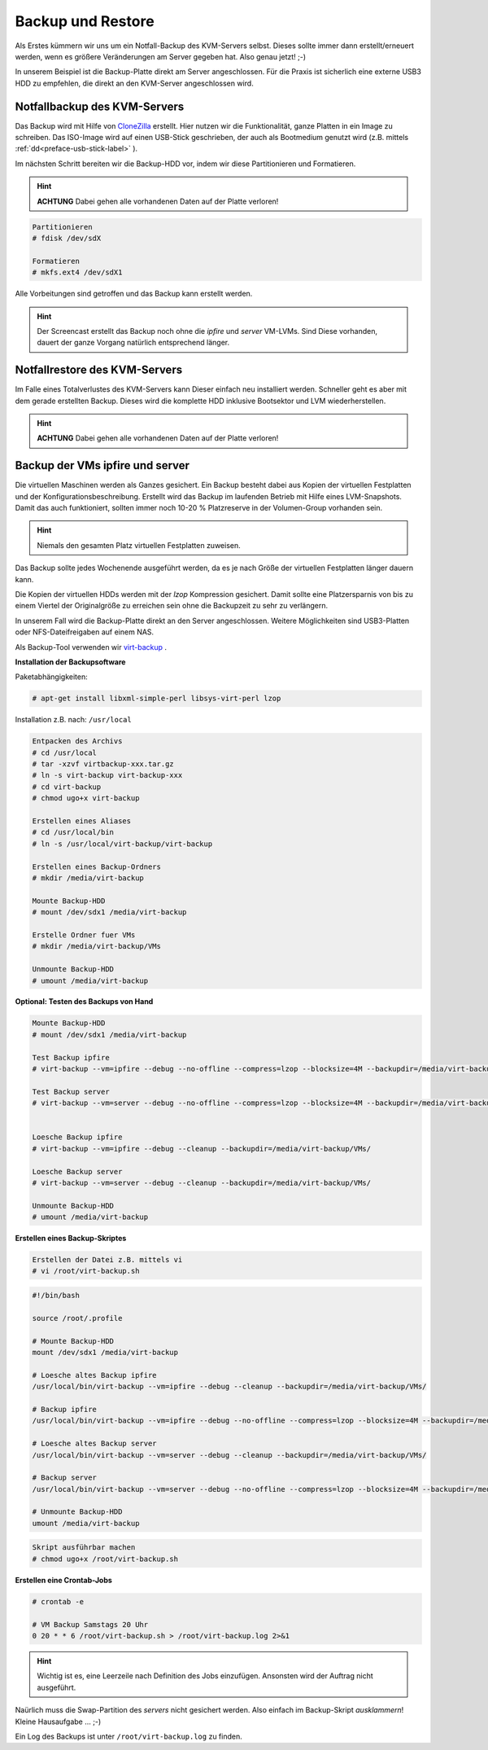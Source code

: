 Backup und Restore
==================

Als Erstes kümmern wir uns um ein Notfall-Backup des KVM-Servers selbst. Dieses sollte immer dann erstellt/erneuert werden, wenn es größere Veränderungen am Server gegeben hat. Also genau jetzt! ;-)

In unserem Beispiel ist die Backup-Platte direkt am Server angeschlossen. Für die Praxis ist sicherlich eine externe USB3 HDD zu empfehlen, die direkt an den KVM-Server angeschlossen wird.

.. image:: media/kvmserver/kvmserver-image02.png

Notfallbackup des KVM-Servers
-----------------------------

Das Backup wird mit Hilfe von `CloneZilla <http://clonezilla.org/>`_ erstellt. Hier nutzen wir die Funktionalität, ganze Platten in ein Image zu schreiben. Das ISO-Image wird auf einen USB-Stick geschrieben, der auch als Bootmedium genutzt wird (z.B. mittels :ref:`dd<preface-usb-stick-label>` ). 

.. raw:: html

	<p>
	<iframe width="696" height="392" src="https://www.youtube.com/embed/r3R525eHhV4?rel=0" frameborder="0" allow="autoplay; encrypted-media" allowfullscreen></iframe>
	</p>

..

Im nächsten Schritt bereiten wir die Backup-HDD vor, indem wir diese Partitionieren und Formatieren.

.. hint::
	**ACHTUNG** Dabei gehen alle vorhandenen Daten auf der Platte verloren!

.. code-block:: console

	Partitionieren
	# fdisk /dev/sdX

	Formatieren
	# mkfs.ext4 /dev/sdX1

.. raw:: html

	<p>
	<iframe width="696" height="392" src="https://www.youtube.com/embed/01VfI0YrBkE?rel=0" frameborder="0" allow="autoplay; encrypted-media" allowfullscreen></iframe>
	</p>

..

Alle Vorbeitungen sind getroffen und das Backup kann erstellt werden.

.. hint::
	Der Screencast erstellt das Backup noch ohne die *ipfire* und *server* VM-LVMs. Sind Diese vorhanden, dauert der ganze Vorgang natürlich entsprechend länger.

.. raw:: html

	<p>
	<iframe width="696" height="392" src="https://www.youtube.com/embed/nPQSm1O4yd8?rel=0" frameborder="0" allow="autoplay; encrypted-media" allowfullscreen></iframe>
	</p>
..

Notfallrestore des KVM-Servers
------------------------------

Im Falle eines Totalverlustes des KVM-Servers kann Dieser einfach neu installiert werden. Schneller geht es aber mit dem gerade erstellten Backup. Dieses wird die komplette HDD inklusive Bootsektor und LVM wiederherstellen.

.. hint::
	**ACHTUNG** Dabei gehen alle vorhandenen Daten auf der Platte verloren!

.. raw:: html
	
	<p>
	<iframe width="696" height="392" src="https://www.youtube.com/embed/JViy8qV14UA?rel=0" frameborder="0" allow="autoplay; encrypted-media" allowfullscreen></iframe>
	</p>
..

Backup der VMs ipfire und server
--------------------------------

Die virtuellen Maschinen werden als Ganzes gesichert. Ein Backup besteht dabei aus Kopien der virtuellen Festplatten und der Konfigurationsbeschreibung. Erstellt wird das Backup im laufenden Betrieb mit Hilfe eines LVM-Snapshots. Damit das auch funktioniert, sollten immer noch 10-20 % Platzreserve in der Volumen-Group vorhanden sein.

.. hint::
	Niemals den gesamten Platz virtuellen Festplatten zuweisen.

Das Backup sollte jedes Wochenende ausgeführt werden, da es je nach Größe der virtuellen Festplatten länger dauern kann.

Die Kopien der virtuellen HDDs werden mit der *lzop* Kompression gesichert. Damit sollte eine Platzersparnis von bis zu einem Viertel der Originalgröße zu erreichen sein ohne die Backupzeit zu sehr zu verlängern. 

In unserem Fall wird die Backup-Platte direkt an den Server angeschlossen. Weitere Möglichkeiten sind USB3-Platten oder NFS-Dateifreigaben auf einem NAS. 

Als Backup-Tool verwenden wir `virt-backup <http://gitweb.firewall-services.com/?p=virt-backup;a=summary>`_ .

**Installation der Backupsoftware**

Paketabhängigkeiten:

.. code-block:: console

	# apt-get install libxml-simple-perl libsys-virt-perl lzop


Installation z.B. nach: ``/usr/local``

.. code-block:: console

	Entpacken des Archivs
	# cd /usr/local
	# tar -xzvf virtbackup-xxx.tar.gz
	# ln -s virt-backup virt-backup-xxx
	# cd virt-backup
	# chmod ugo+x virt-backup

	Erstellen eines Aliases
	# cd /usr/local/bin
	# ln -s /usr/local/virt-backup/virt-backup

	Erstellen eines Backup-Ordners
	# mkdir /media/virt-backup

	Mounte Backup-HDD
	# mount /dev/sdx1 /media/virt-backup

	Erstelle Ordner fuer VMs
	# mkdir /media/virt-backup/VMs

	Unmounte Backup-HDD
	# umount /media/virt-backup

.. raw:: html

	<p>
    <iframe width="696" height="392" src="https://www.youtube.com/embed/0FlqgsgKvdI?rel=0" frameborder="0" allow="autoplay; encrypted-media" allowfullscreen></iframe>
	</p>
..


**Optional: Testen des Backups von Hand**

.. code-block:: console

	Mounte Backup-HDD
	# mount /dev/sdx1 /media/virt-backup

	Test Backup ipfire
	# virt-backup --vm=ipfire --debug --no-offline --compress=lzop --blocksize=4M --backupdir=/media/virt-backup/VMs/

	Test Backup server
	# virt-backup --vm=server --debug --no-offline --compress=lzop --blocksize=4M --backupdir=/media/virt-backup/VMs/
    

	Loesche Backup ipfire
	# virt-backup --vm=ipfire --debug --cleanup --backupdir=/media/virt-backup/VMs/

	Loesche Backup server
	# virt-backup --vm=server --debug --cleanup --backupdir=/media/virt-backup/VMs/

	Unmounte Backup-HDD
	# umount /media/virt-backup

**Erstellen eines Backup-Skriptes**

.. code-block:: console
	
	Erstellen der Datei z.B. mittels vi
	# vi /root/virt-backup.sh

.. code-block:: bash

	#!/bin/bash

	source /root/.profile

	# Mounte Backup-HDD
	mount /dev/sdx1 /media/virt-backup

	# Loesche altes Backup ipfire
	/usr/local/bin/virt-backup --vm=ipfire --debug --cleanup --backupdir=/media/virt-backup/VMs/

	# Backup ipfire
	/usr/local/bin/virt-backup --vm=ipfire --debug --no-offline --compress=lzop --blocksize=4M --backupdir=/media/virt-backup/VMs/

	# Loesche altes Backup server
	/usr/local/bin/virt-backup --vm=server --debug --cleanup --backupdir=/media/virt-backup/VMs/

	# Backup server
	/usr/local/bin/virt-backup --vm=server --debug --no-offline --compress=lzop --blocksize=4M --backupdir=/media/virt-backup/VMs/

	# Unmounte Backup-HDD
	umount /media/virt-backup


.. code-block:: console
	
	Skript ausführbar machen
	# chmod ugo+x /root/virt-backup.sh


**Erstellen eine Crontab-Jobs**

.. code-block:: console

	# crontab -e

	# VM Backup Samstags 20 Uhr
	0 20 * * 6 /root/virt-backup.sh > /root/virt-backup.log 2>&1

.. hint::
	Wichtig ist es, eine Leerzeile nach Definition des Jobs einzufügen. Ansonsten wird der Auftrag nicht ausgeführt.

.. raw:: html

	<p>
	<iframe width="696" height="392" src="https://www.youtube.com/embed/RQWsOPxKcr8?rel=0" frameborder="0" allow="autoplay; encrypted-media" allowfullscreen></iframe>
	</p>
..

Naürlich muss die Swap-Partition des *servers* nicht gesichert werden. Also einfach im Backup-Skript *ausklammern*! Kleine Hausaufgabe ... ;-)

Ein Log des Backups ist unter ``/root/virt-backup.log`` zu finden.

.. raw:: html

	<p>
	<iframe width="696" height="392" src="https://www.youtube.com/embed/ecepkE_DUJU?rel=0" frameborder="0" allow="autoplay; encrypted-media" allowfullscreen></iframe>
	</p>

..